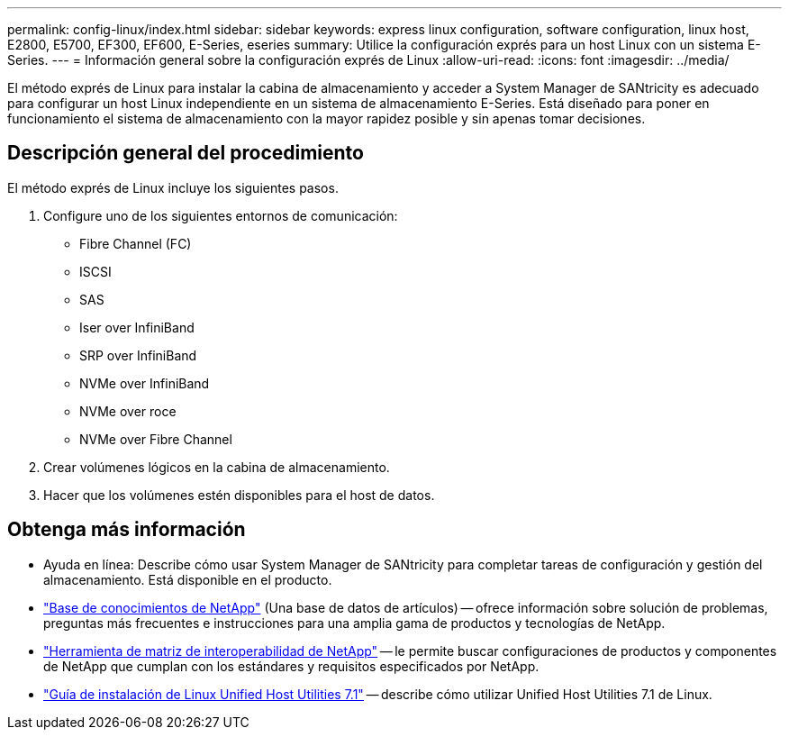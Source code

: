 ---
permalink: config-linux/index.html 
sidebar: sidebar 
keywords: express linux configuration, software configuration, linux host, E2800, E5700, EF300, EF600, E-Series, eseries 
summary: Utilice la configuración exprés para un host Linux con un sistema E-Series. 
---
= Información general sobre la configuración exprés de Linux
:allow-uri-read: 
:icons: font
:imagesdir: ../media/


[role="lead"]
El método exprés de Linux para instalar la cabina de almacenamiento y acceder a System Manager de SANtricity es adecuado para configurar un host Linux independiente en un sistema de almacenamiento E-Series. Está diseñado para poner en funcionamiento el sistema de almacenamiento con la mayor rapidez posible y sin apenas tomar decisiones.



== Descripción general del procedimiento

El método exprés de Linux incluye los siguientes pasos.

. Configure uno de los siguientes entornos de comunicación:
+
** Fibre Channel (FC)
** ISCSI
** SAS
** Iser over InfiniBand
** SRP over InfiniBand
** NVMe over InfiniBand
** NVMe over roce
** NVMe over Fibre Channel


. Crear volúmenes lógicos en la cabina de almacenamiento.
. Hacer que los volúmenes estén disponibles para el host de datos.




== Obtenga más información

* Ayuda en línea: Describe cómo usar System Manager de SANtricity para completar tareas de configuración y gestión del almacenamiento. Está disponible en el producto.
* https://kb.netapp.com/["Base de conocimientos de NetApp"^] (Una base de datos de artículos) -- ofrece información sobre solución de problemas, preguntas más frecuentes e instrucciones para una amplia gama de productos y tecnologías de NetApp.
* http://mysupport.netapp.com/matrix["Herramienta de matriz de interoperabilidad de NetApp"^] -- le permite buscar configuraciones de productos y componentes de NetApp que cumplan con los estándares y requisitos especificados por NetApp.
* https://library.netapp.com/ecm/ecm_download_file/ECMLP2547936["Guía de instalación de Linux Unified Host Utilities 7.1"^] -- describe cómo utilizar Unified Host Utilities 7.1 de Linux.

